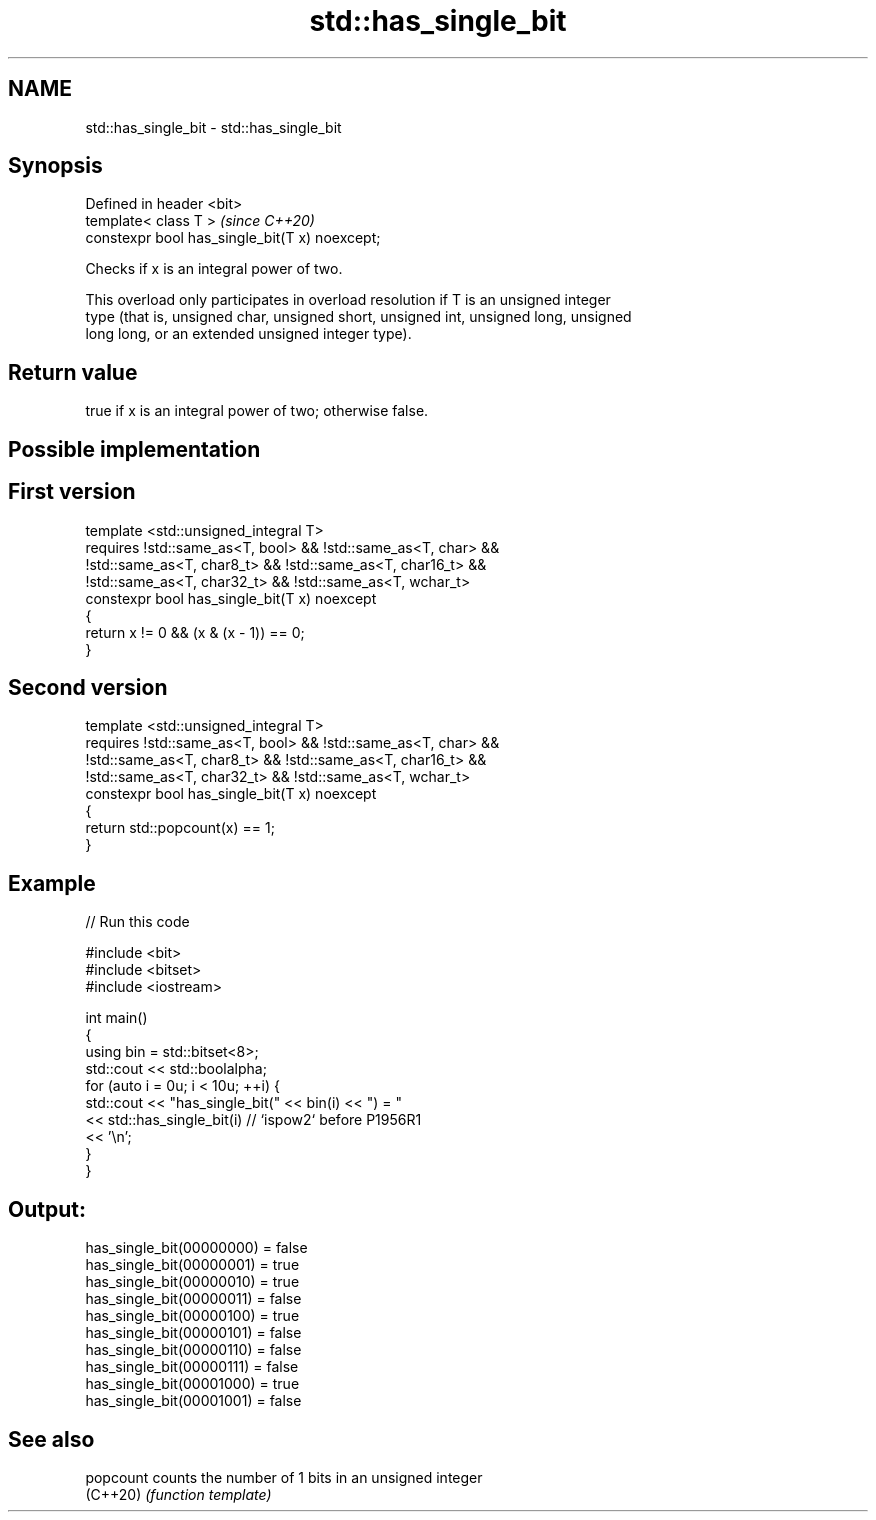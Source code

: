 .TH std::has_single_bit 3 "2021.11.17" "http://cppreference.com" "C++ Standard Libary"
.SH NAME
std::has_single_bit \- std::has_single_bit

.SH Synopsis
   Defined in header <bit>
   template< class T >                           \fI(since C++20)\fP
   constexpr bool has_single_bit(T x) noexcept;

   Checks if x is an integral power of two.

   This overload only participates in overload resolution if T is an unsigned integer
   type (that is, unsigned char, unsigned short, unsigned int, unsigned long, unsigned
   long long, or an extended unsigned integer type).

.SH Return value

   true if x is an integral power of two; otherwise false.

.SH Possible implementation

.SH First version
   template <std::unsigned_integral T>
       requires !std::same_as<T, bool> && !std::same_as<T, char> &&
                !std::same_as<T, char8_t> && !std::same_as<T, char16_t> &&
                !std::same_as<T, char32_t> && !std::same_as<T, wchar_t>
   constexpr bool has_single_bit(T x) noexcept
   {
       return x != 0 && (x & (x - 1)) == 0;
   }
.SH Second version
   template <std::unsigned_integral T>
       requires !std::same_as<T, bool> && !std::same_as<T, char> &&
                !std::same_as<T, char8_t> && !std::same_as<T, char16_t> &&
                !std::same_as<T, char32_t> && !std::same_as<T, wchar_t>
   constexpr bool has_single_bit(T x) noexcept
   {
       return std::popcount(x) == 1;
   }

.SH Example


// Run this code

 #include <bit>
 #include <bitset>
 #include <iostream>

 int main()
 {
     using bin = std::bitset<8>;
     std::cout << std::boolalpha;
     for (auto i = 0u; i < 10u; ++i) {
         std::cout << "has_single_bit(" << bin(i) << ") = "
                   << std::has_single_bit(i) // `ispow2` before P1956R1
                   << '\\n';
     }
 }

.SH Output:

 has_single_bit(00000000) = false
 has_single_bit(00000001) = true
 has_single_bit(00000010) = true
 has_single_bit(00000011) = false
 has_single_bit(00000100) = true
 has_single_bit(00000101) = false
 has_single_bit(00000110) = false
 has_single_bit(00000111) = false
 has_single_bit(00001000) = true
 has_single_bit(00001001) = false

.SH See also

   popcount counts the number of 1 bits in an unsigned integer
   (C++20)  \fI(function template)\fP
